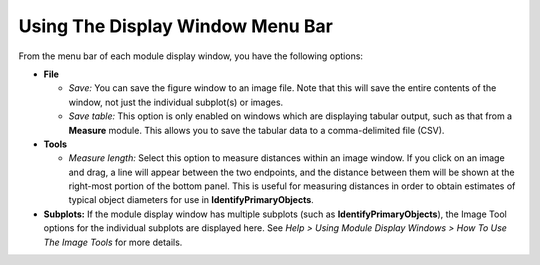 Using The Display Window Menu Bar
=================================

From the menu bar of each module display window, you have the following
options:

-  **File**

   -  *Save:* You can save the figure window to an image file. Note that
      this will save the entire contents of the window, not just the
      individual subplot(s) or images.
   -  *Save table:* This option is only enabled on windows which are
      displaying tabular output, such as that from a **Measure** module.
      This allows you to save the tabular data to a comma-delimited file
      (CSV).

-  **Tools**

   -  *Measure length:* Select this option to measure distances within
      an image window. If you click on an image and drag, a line will
      appear between the two endpoints, and the distance between them
      will be shown at the right-most portion of the bottom panel. This is
      useful for measuring distances in order to obtain estimates of
      typical object diameters for use in **IdentifyPrimaryObjects**.

-  **Subplots:** If the module display window has multiple subplots
   (such as **IdentifyPrimaryObjects**), the Image Tool options for the
   individual subplots are displayed here. See
   *Help > Using Module Display Windows > How To Use The Image Tools* for
   more details.

